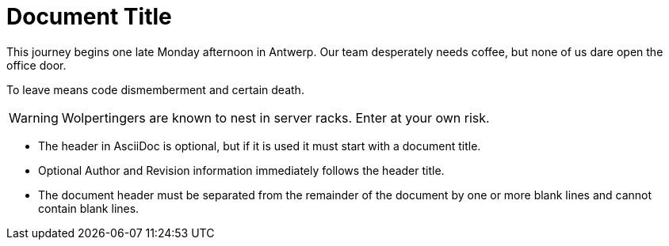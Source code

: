 = Document Title

This journey begins one late Monday afternoon in Antwerp.
Our team desperately needs coffee, but none of us dare open the office door.

To leave means code dismemberment and certain death.

WARNING: Wolpertingers are known to nest in server racks.
Enter at your own risk.

* The header in AsciiDoc is optional, but if
it is used it must start with a document title.

* Optional Author and Revision information
immediately follows the header title.

* The document header must be separated from
  the remainder of the document by one or more
  blank lines and cannot contain blank lines.
